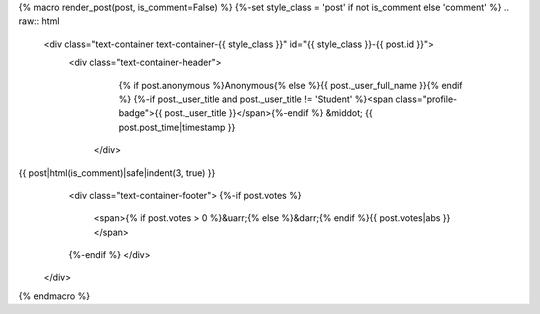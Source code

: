 {% macro render_post(post, is_comment=False) %}
{%-set style_class = 'post' if not is_comment else 'comment' %}
.. raw:: html

   <div class="text-container text-container-{{ style_class }}" id="{{ style_class }}-{{ post.id }}">
    <div class="text-container-header">
      {% if post.anonymous %}Anonymous{% else %}{{ post._user_full_name }}{% endif %}
      {%-if post._user_title and post._user_title != 'Student' %}<span class="profile-badge">{{ post._user_title }}</span>{%-endif %}
      &middot; {{ post.post_time|timestamp }}
     </div>
{{ post|html(is_comment)|safe|indent(3, true) }}
     <div class="text-container-footer">
     {%-if post.votes %}
       <span>{% if post.votes > 0 %}&uarr;{% else %}&darr;{% endif %}{{ post.votes|abs }}</span>
     {%-endif %}
     </div>
   </div>

{% endmacro %}
